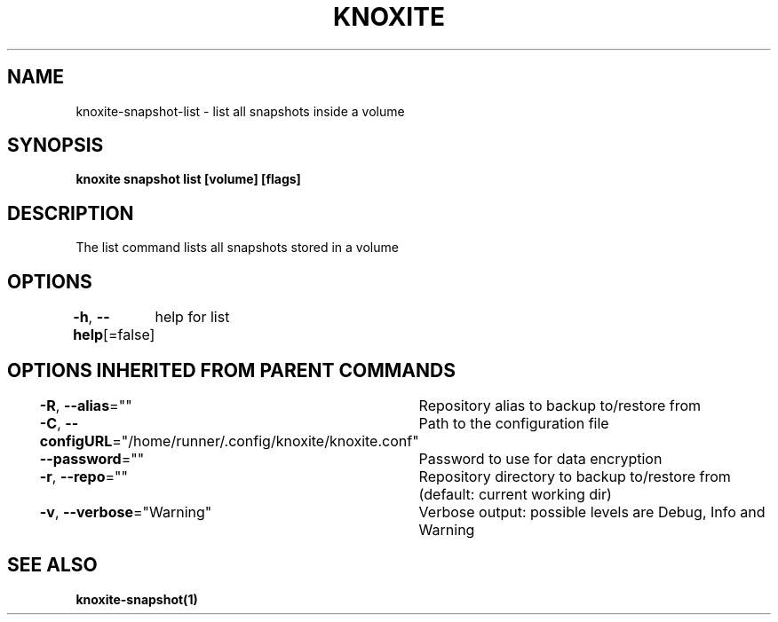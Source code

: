 .nh
.TH "KNOXITE" "1" "Aug 2021" "Auto generated by knoxite/knoxite" ""

.SH NAME
.PP
knoxite\-snapshot\-list \- list all snapshots inside a volume


.SH SYNOPSIS
.PP
\fBknoxite snapshot list [volume] [flags]\fP


.SH DESCRIPTION
.PP
The list command lists all snapshots stored in a volume


.SH OPTIONS
.PP
\fB\-h\fP, \fB\-\-help\fP[=false]
	help for list


.SH OPTIONS INHERITED FROM PARENT COMMANDS
.PP
\fB\-R\fP, \fB\-\-alias\fP=""
	Repository alias to backup to/restore from

.PP
\fB\-C\fP, \fB\-\-configURL\fP="/home/runner/.config/knoxite/knoxite.conf"
	Path to the configuration file

.PP
\fB\-\-password\fP=""
	Password to use for data encryption

.PP
\fB\-r\fP, \fB\-\-repo\fP=""
	Repository directory to backup to/restore from (default: current working dir)

.PP
\fB\-v\fP, \fB\-\-verbose\fP="Warning"
	Verbose output: possible levels are Debug, Info and Warning


.SH SEE ALSO
.PP
\fBknoxite\-snapshot(1)\fP

